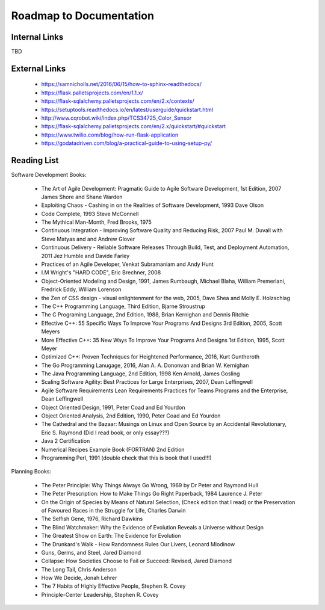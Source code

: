 Roadmap to Documentation
========================

Internal Links
--------------

TBD

External Links
--------------

    - https://samnicholls.net/2016/06/15/how-to-sphinx-readthedocs/
    - https://flask.palletsprojects.com/en/1.1.x/
    - https://flask-sqlalchemy.palletsprojects.com/en/2.x/contexts/
    - https://setuptools.readthedocs.io/en/latest/userguide/quickstart.html
    - http://www.cqrobot.wiki/index.php/TCS34725_Color_Sensor
    - https://flask-sqlalchemy.palletsprojects.com/en/2.x/quickstart/#quickstart
    - https://www.twilio.com/blog/how-run-flask-application
    - https://godatadriven.com/blog/a-practical-guide-to-using-setup-py/


Reading List
------------

Software Development Books:

    - The Art of Agile Development: Pragmatic Guide to Agile Software Development, 1st Edition, 2007
      James Shore and Shane Warden

    - Exploiting Chaos - Cashing in on the Realities of Software Development, 1993
      Dave Olson

    - Code Complete, 1993
      Steve McConnell

    - The Mythical Man-Month, Fred Brooks, 1975

    - Continuous Integration - Improving Software Quality and Reducing Risk, 2007
      Paul M. Duvall with Steve Matyas and and Andrew Glover

    - Continuous Delivery - Reliable Software Releases Through Build, Test, and Deployment Automation, 2011
      Jez Humble and Davide Farley

    - Practices of an Agile Developer,
      Venkat Subramaniam and Andy Hunt

    - I.M Wright's "HARD CODE", Eric Brechner, 2008

    - Object-Oriented Modeling and Design, 1991,
      James Rumbaugh, Michael Blaha, William Premerlani, Fredrick Eddy, William Lorenson

    - the Zen of CSS design - visual enlightenment for the web, 2005,
      Dave Shea and Molly E. Holzschlag

    - The C++ Programming Language, Third Edition, Bjarne Stroustrup

    - The C Programing Language, 2nd Edition, 1988, Brian Kernighan and Dennis Ritchie

    - Effective C++: 55 Specific Ways To Improve Your Programs And Designs 3rd Edition, 2005,
      Scott Meyers

    - More Effective C++: 35 New Ways To Improve Your Programs And Designs 1st Edition, 1995,
      Scott Meyer

    - Optimized C++: Proven Techniques for Heightened Performance, 2016, Kurt Guntheroth

    - The Go Programming Lanugage, 2016, Alan A. A. Dononvan and Brian W. Kernighan

    - The Java Programming Language, 2nd Edition, 1998
      Ken Arnold, James Gosling

    - Scaling Software Agility: Best Practices for Large Enterprises, 2007,
      Dean Leffingwell

    - Agile Software Requirements Lean Requirements Practices for Teams Programs and the Enterprise,
      Dean Leffingwell

    - Object Oriented Design, 1991, Peter Coad and Ed Yourdon

    - Object Oriented Analysis, 2nd Edition, 1990, Peter Coad and Ed Yourdon

    - The Cathedral and the Bazaar: Musings on Linux and Open Source by an Accidental Revolutionary,
      Eric S. Raymond (Did I read book, or only essay???)

    - Java 2 Certification

    - Numerical Recipes Example Book (FORTRAN) 2nd Edition

    - Programming Perl, 1991 (double check that this is book that I used!!!)

Planning Books:

    - The Peter Principle: Why Things Always Go Wrong, 1969 by Dr Peter and Raymond Hull
    - The Peter Prescription: How to Make Things Go Right Paperback, 1984
      Laurence J. Peter
    - On the Origin of Species by Means of Natural Selection, (Check edition that I read)
      or the Preservation of Favoured Races in the Struggle for Life, Charles Darwin
    - The Selfish Gene, 1976, Richard Dawkins
    - The Blind Watchmaker: Why the Evidence of Evolution Reveals a Universe without Design
    - The Greatest Show on Earth: The Evidence for Evolution
    - The Drunkard's Walk - How Randomness Rules Our Livers, Leonard Mlodinow
    - Guns, Germs, and Steel, Jared Diamond
    - Collapse: How Societies Choose to Fail or Succeed: Revised, Jared Diamond
    - The Long Tail, Chris Anderson
    - How We Decide, Jonah Lehrer
    - The 7 Habits of Highly Effective People, Stephen R. Covey
    - Principle-Center Leadership, Stephen R. Covey





